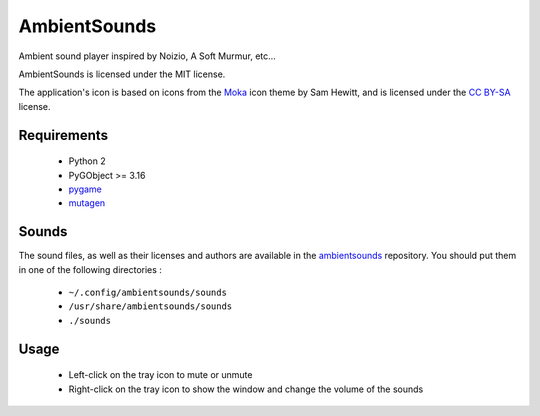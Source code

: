 AmbientSounds
=============

Ambient sound player inspired by Noizio, A Soft Murmur, etc...

.. image:: screenshot.png
    :align: center
    :alt: AmbientSounds screenshot

AmbientSounds is licensed under the MIT license.

The application's icon is based on icons from the `Moka <http://snwh.org/moka/>`_ icon theme by
Sam Hewitt, and is licensed under the
`CC BY-SA <http://creativecommons.org/licenses/by-sa/4.0/legalcode>`_ license.

Requirements
------------

 - Python 2
 - PyGObject >= 3.16
 - `pygame <http://www.pygame.org/>`_
 - `mutagen <https://bitbucket.org/lazka/mutagen>`_

Sounds
------

The sound files, as well as their licenses and authors are available in the
`ambientsounds <https://github.com/Muges/ambientsounds>`_ repository. You should put them in one of
the following directories :

 - ``~/.config/ambientsounds/sounds``
 - ``/usr/share/ambientsounds/sounds``
 - ``./sounds``

Usage
-----

 - Left-click on the tray icon to mute or unmute
 - Right-click on the tray icon to show the window and change the volume of the sounds
